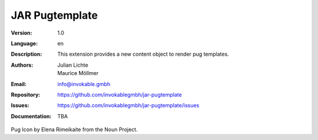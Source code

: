 =============================================================
JAR Pugtemplate
=============================================================

:Version:
   1.0

:Language:
   en

:Description:
    This extension provides a new content object to render pug templates.

:Authors:
   Julian Lichte, Maurice Möllmer

:Email:
   info@invokable.gmbh

:Repository: https://github.com/invokablegmbh/jar-pugtemplate
:Issues: https://github.com/invokablegmbh/jar-pugtemplate/issues
:Documentation: TBA

Pug Icon by Elena Rimeikaite from the Noun Project.
